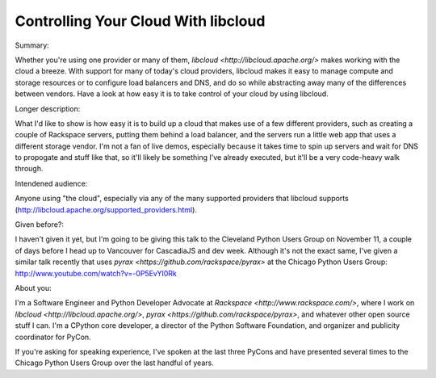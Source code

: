 Controlling Your Cloud With libcloud
------------------------------------

Summary:

Whether you're using one provider or many of them, `libcloud <http://libcloud.apache.org/>` makes working with the cloud a breeze. With support for many of today's cloud providers, libcloud makes it easy to manage compute and storage resources or to configure load balancers and DNS, and do so while abstracting away many of the differences between vendors. Have a look at how easy it is to take control of your cloud by using libcloud.

Longer description:

What I'd like to show is how easy it is to build up a cloud that makes use of a few different providers, such as creating a couple of Rackspace servers, putting them behind a load balancer, and the servers run a little web app that uses a different storage vendor. I'm not a fan of live demos, especially because it takes time to spin up servers and wait for DNS to propogate and stuff like that, so it'll likely be something I've already executed, but it'll be a very code-heavy walk through.

Intendened audience:

Anyone using "the cloud", especially via any of the many supported providers that libcloud supports (http://libcloud.apache.org/supported_providers.html).

Given before?:

I haven't given it yet, but I'm going to be giving this talk to the Cleveland Python Users Group on November 11, a couple of days before I head up to Vancouver for CascadiaJS and dev week. Although it's not the exact same, I've given a similar talk recently that uses `pyrax <https://github.com/rackspace/pyrax>` at the Chicago Python Users Group: http://www.youtube.com/watch?v=-0P5EvYI0Rk

About you:

I'm a Software Engineer and Python Developer Advocate at `Rackspace <http://www.rackspace.com/>`, where I work on `libcloud <http://libcloud.apache.org/>`, `pyrax <https://github.com/rackspace/pyrax>`, and whatever other open source stuff I can. I'm a CPython core developer, a director of the Python Software Foundation, and organizer and publicity coordinator for PyCon.

If you're asking for speaking experience, I've spoken at the last three PyCons and have presented several times to the Chicago Python Users Group over the last handful of years.
